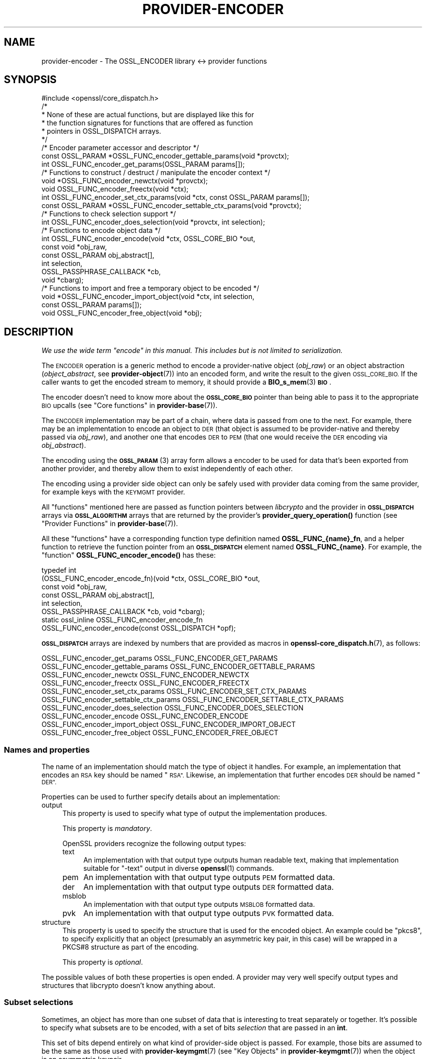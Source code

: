 .\" Automatically generated by Pod::Man 4.11 (Pod::Simple 3.35)
.\"
.\" Standard preamble:
.\" ========================================================================
.de Sp \" Vertical space (when we can't use .PP)
.if t .sp .5v
.if n .sp
..
.de Vb \" Begin verbatim text
.ft CW
.nf
.ne \\$1
..
.de Ve \" End verbatim text
.ft R
.fi
..
.\" Set up some character translations and predefined strings.  \*(-- will
.\" give an unbreakable dash, \*(PI will give pi, \*(L" will give a left
.\" double quote, and \*(R" will give a right double quote.  \*(C+ will
.\" give a nicer C++.  Capital omega is used to do unbreakable dashes and
.\" therefore won't be available.  \*(C` and \*(C' expand to `' in nroff,
.\" nothing in troff, for use with C<>.
.tr \(*W-
.ds C+ C\v'-.1v'\h'-1p'\s-2+\h'-1p'+\s0\v'.1v'\h'-1p'
.ie n \{\
.    ds -- \(*W-
.    ds PI pi
.    if (\n(.H=4u)&(1m=24u) .ds -- \(*W\h'-12u'\(*W\h'-12u'-\" diablo 10 pitch
.    if (\n(.H=4u)&(1m=20u) .ds -- \(*W\h'-12u'\(*W\h'-8u'-\"  diablo 12 pitch
.    ds L" ""
.    ds R" ""
.    ds C` ""
.    ds C' ""
'br\}
.el\{\
.    ds -- \|\(em\|
.    ds PI \(*p
.    ds L" ``
.    ds R" ''
.    ds C`
.    ds C'
'br\}
.\"
.\" Escape single quotes in literal strings from groff's Unicode transform.
.ie \n(.g .ds Aq \(aq
.el       .ds Aq '
.\"
.\" If the F register is >0, we'll generate index entries on stderr for
.\" titles (.TH), headers (.SH), subsections (.SS), items (.Ip), and index
.\" entries marked with X<> in POD.  Of course, you'll have to process the
.\" output yourself in some meaningful fashion.
.\"
.\" Avoid warning from groff about undefined register 'F'.
.de IX
..
.nr rF 0
.if \n(.g .if rF .nr rF 1
.if (\n(rF:(\n(.g==0)) \{\
.    if \nF \{\
.        de IX
.        tm Index:\\$1\t\\n%\t"\\$2"
..
.        if !\nF==2 \{\
.            nr % 0
.            nr F 2
.        \}
.    \}
.\}
.rr rF
.\"
.\" Accent mark definitions (@(#)ms.acc 1.5 88/02/08 SMI; from UCB 4.2).
.\" Fear.  Run.  Save yourself.  No user-serviceable parts.
.    \" fudge factors for nroff and troff
.if n \{\
.    ds #H 0
.    ds #V .8m
.    ds #F .3m
.    ds #[ \f1
.    ds #] \fP
.\}
.if t \{\
.    ds #H ((1u-(\\\\n(.fu%2u))*.13m)
.    ds #V .6m
.    ds #F 0
.    ds #[ \&
.    ds #] \&
.\}
.    \" simple accents for nroff and troff
.if n \{\
.    ds ' \&
.    ds ` \&
.    ds ^ \&
.    ds , \&
.    ds ~ ~
.    ds /
.\}
.if t \{\
.    ds ' \\k:\h'-(\\n(.wu*8/10-\*(#H)'\'\h"|\\n:u"
.    ds ` \\k:\h'-(\\n(.wu*8/10-\*(#H)'\`\h'|\\n:u'
.    ds ^ \\k:\h'-(\\n(.wu*10/11-\*(#H)'^\h'|\\n:u'
.    ds , \\k:\h'-(\\n(.wu*8/10)',\h'|\\n:u'
.    ds ~ \\k:\h'-(\\n(.wu-\*(#H-.1m)'~\h'|\\n:u'
.    ds / \\k:\h'-(\\n(.wu*8/10-\*(#H)'\z\(sl\h'|\\n:u'
.\}
.    \" troff and (daisy-wheel) nroff accents
.ds : \\k:\h'-(\\n(.wu*8/10-\*(#H+.1m+\*(#F)'\v'-\*(#V'\z.\h'.2m+\*(#F'.\h'|\\n:u'\v'\*(#V'
.ds 8 \h'\*(#H'\(*b\h'-\*(#H'
.ds o \\k:\h'-(\\n(.wu+\w'\(de'u-\*(#H)/2u'\v'-.3n'\*(#[\z\(de\v'.3n'\h'|\\n:u'\*(#]
.ds d- \h'\*(#H'\(pd\h'-\w'~'u'\v'-.25m'\f2\(hy\fP\v'.25m'\h'-\*(#H'
.ds D- D\\k:\h'-\w'D'u'\v'-.11m'\z\(hy\v'.11m'\h'|\\n:u'
.ds th \*(#[\v'.3m'\s+1I\s-1\v'-.3m'\h'-(\w'I'u*2/3)'\s-1o\s+1\*(#]
.ds Th \*(#[\s+2I\s-2\h'-\w'I'u*3/5'\v'-.3m'o\v'.3m'\*(#]
.ds ae a\h'-(\w'a'u*4/10)'e
.ds Ae A\h'-(\w'A'u*4/10)'E
.    \" corrections for vroff
.if v .ds ~ \\k:\h'-(\\n(.wu*9/10-\*(#H)'\s-2\u~\d\s+2\h'|\\n:u'
.if v .ds ^ \\k:\h'-(\\n(.wu*10/11-\*(#H)'\v'-.4m'^\v'.4m'\h'|\\n:u'
.    \" for low resolution devices (crt and lpr)
.if \n(.H>23 .if \n(.V>19 \
\{\
.    ds : e
.    ds 8 ss
.    ds o a
.    ds d- d\h'-1'\(ga
.    ds D- D\h'-1'\(hy
.    ds th \o'bp'
.    ds Th \o'LP'
.    ds ae ae
.    ds Ae AE
.\}
.rm #[ #] #H #V #F C
.\" ========================================================================
.\"
.IX Title "PROVIDER-ENCODER 7ossl"
.TH PROVIDER-ENCODER 7ossl "2022-06-03" "3.0.3" "OpenSSL"
.\" For nroff, turn off justification.  Always turn off hyphenation; it makes
.\" way too many mistakes in technical documents.
.if n .ad l
.nh
.SH "NAME"
provider\-encoder \- The OSSL_ENCODER library <\-> provider functions
.SH "SYNOPSIS"
.IX Header "SYNOPSIS"
.Vb 1
\& #include <openssl/core_dispatch.h>
\&
\& /*
\&  * None of these are actual functions, but are displayed like this for
\&  * the function signatures for functions that are offered as function
\&  * pointers in OSSL_DISPATCH arrays.
\&  */
\&
\& /* Encoder parameter accessor and descriptor */
\& const OSSL_PARAM *OSSL_FUNC_encoder_gettable_params(void *provctx);
\& int OSSL_FUNC_encoder_get_params(OSSL_PARAM params[]);
\&
\& /* Functions to construct / destruct / manipulate the encoder context */
\& void *OSSL_FUNC_encoder_newctx(void *provctx);
\& void OSSL_FUNC_encoder_freectx(void *ctx);
\& int OSSL_FUNC_encoder_set_ctx_params(void *ctx, const OSSL_PARAM params[]);
\& const OSSL_PARAM *OSSL_FUNC_encoder_settable_ctx_params(void *provctx);
\&
\& /* Functions to check selection support */
\& int OSSL_FUNC_encoder_does_selection(void *provctx, int selection);
\&
\& /* Functions to encode object data */
\& int OSSL_FUNC_encoder_encode(void *ctx, OSSL_CORE_BIO *out,
\&                              const void *obj_raw,
\&                              const OSSL_PARAM obj_abstract[],
\&                              int selection,
\&                              OSSL_PASSPHRASE_CALLBACK *cb,
\&                              void *cbarg);
\&
\& /* Functions to import and free a temporary object to be encoded */
\& void *OSSL_FUNC_encoder_import_object(void *ctx, int selection,
\&                                       const OSSL_PARAM params[]);
\& void OSSL_FUNC_encoder_free_object(void *obj);
.Ve
.SH "DESCRIPTION"
.IX Header "DESCRIPTION"
\&\fIWe use the wide term \*(L"encode\*(R" in this manual.  This includes but is
not limited to serialization.\fR
.PP
The \s-1ENCODER\s0 operation is a generic method to encode a provider-native
object (\fIobj_raw\fR) or an object abstraction (\fIobject_abstract\fR, see
\&\fBprovider\-object\fR\|(7)) into an encoded form, and write the result to
the given \s-1OSSL_CORE_BIO.\s0  If the caller wants to get the encoded
stream to memory, it should provide a \fBBIO_s_mem\fR\|(3) \fB\s-1BIO\s0\fR.
.PP
The encoder doesn't need to know more about the \fB\s-1OSSL_CORE_BIO\s0\fR
pointer than being able to pass it to the appropriate \s-1BIO\s0 upcalls (see
\&\*(L"Core functions\*(R" in \fBprovider\-base\fR\|(7)).
.PP
The \s-1ENCODER\s0 implementation may be part of a chain, where data is
passed from one to the next.  For example, there may be an
implementation to encode an object to \s-1DER\s0 (that object is assumed to
be provider-native and thereby passed via \fIobj_raw\fR), and another one
that encodes \s-1DER\s0 to \s-1PEM\s0 (that one would receive the \s-1DER\s0 encoding via
\&\fIobj_abstract\fR).
.PP
The encoding using the \s-1\fBOSSL_PARAM\s0\fR\|(3) array form allows a
encoder to be used for data that's been exported from another
provider, and thereby allow them to exist independently of each
other.
.PP
The encoding using a provider side object can only be safely used
with provider data coming from the same provider, for example keys
with the \s-1KEYMGMT\s0 provider.
.PP
All \*(L"functions\*(R" mentioned here are passed as function pointers between
\&\fIlibcrypto\fR and the provider in \fB\s-1OSSL_DISPATCH\s0\fR arrays via
\&\fB\s-1OSSL_ALGORITHM\s0\fR arrays that are returned by the provider's
\&\fBprovider_query_operation()\fR function
(see \*(L"Provider Functions\*(R" in \fBprovider\-base\fR\|(7)).
.PP
All these \*(L"functions\*(R" have a corresponding function type definition
named \fBOSSL_FUNC_{name}_fn\fR, and a helper function to retrieve the
function pointer from an \fB\s-1OSSL_DISPATCH\s0\fR element named
\&\fBOSSL_FUNC_{name}\fR.
For example, the \*(L"function\*(R" \fBOSSL_FUNC_encoder_encode()\fR has these:
.PP
.Vb 8
\& typedef int
\&     (OSSL_FUNC_encoder_encode_fn)(void *ctx, OSSL_CORE_BIO *out,
\&                                   const void *obj_raw,
\&                                   const OSSL_PARAM obj_abstract[],
\&                                   int selection,
\&                                   OSSL_PASSPHRASE_CALLBACK *cb, void *cbarg);
\& static ossl_inline OSSL_FUNC_encoder_encode_fn
\&     OSSL_FUNC_encoder_encode(const OSSL_DISPATCH *opf);
.Ve
.PP
\&\fB\s-1OSSL_DISPATCH\s0\fR arrays are indexed by numbers that are provided as
macros in \fBopenssl\-core_dispatch.h\fR\|(7), as follows:
.PP
.Vb 2
\& OSSL_FUNC_encoder_get_params          OSSL_FUNC_ENCODER_GET_PARAMS
\& OSSL_FUNC_encoder_gettable_params     OSSL_FUNC_ENCODER_GETTABLE_PARAMS
\&
\& OSSL_FUNC_encoder_newctx              OSSL_FUNC_ENCODER_NEWCTX
\& OSSL_FUNC_encoder_freectx             OSSL_FUNC_ENCODER_FREECTX
\& OSSL_FUNC_encoder_set_ctx_params      OSSL_FUNC_ENCODER_SET_CTX_PARAMS
\& OSSL_FUNC_encoder_settable_ctx_params OSSL_FUNC_ENCODER_SETTABLE_CTX_PARAMS
\&
\& OSSL_FUNC_encoder_does_selection      OSSL_FUNC_ENCODER_DOES_SELECTION
\&
\& OSSL_FUNC_encoder_encode              OSSL_FUNC_ENCODER_ENCODE
\&
\& OSSL_FUNC_encoder_import_object       OSSL_FUNC_ENCODER_IMPORT_OBJECT
\& OSSL_FUNC_encoder_free_object         OSSL_FUNC_ENCODER_FREE_OBJECT
.Ve
.SS "Names and properties"
.IX Subsection "Names and properties"
The name of an implementation should match the type of object it handles.
For example, an implementation that encodes an \s-1RSA\s0 key should be named \*(L"\s-1RSA\*(R".\s0
Likewise, an implementation that further encodes \s-1DER\s0 should be named \*(L"\s-1DER\*(R".\s0
.PP
Properties can be used to further specify details about an implementation:
.IP "output" 4
.IX Item "output"
This property is used to specify what type of output the implementation
produces.
.Sp
This property is \fImandatory\fR.
.Sp
OpenSSL providers recognize the following output types:
.RS 4
.IP "text" 4
.IX Item "text"
An implementation with that output type outputs human readable text, making
that implementation suitable for \f(CW\*(C`\-text\*(C'\fR output in diverse \fBopenssl\fR\|(1)
commands.
.IP "pem" 4
.IX Item "pem"
An implementation with that output type outputs \s-1PEM\s0 formatted data.
.IP "der" 4
.IX Item "der"
An implementation with that output type outputs \s-1DER\s0 formatted data.
.IP "msblob" 4
.IX Item "msblob"
An implementation with that output type outputs \s-1MSBLOB\s0 formatted data.
.IP "pvk" 4
.IX Item "pvk"
An implementation with that output type outputs \s-1PVK\s0 formatted data.
.RE
.RS 4
.RE
.IP "structure" 4
.IX Item "structure"
This property is used to specify the structure that is used for the encoded
object.  An example could be \f(CW\*(C`pkcs8\*(C'\fR, to specify explicitly that an object
(presumably an asymmetric key pair, in this case) will be wrapped in a
PKCS#8 structure as part of the encoding.
.Sp
This property is \fIoptional\fR.
.PP
The possible values of both these properties is open ended.  A provider may
very well specify output types and structures that libcrypto doesn't know
anything about.
.SS "Subset selections"
.IX Subsection "Subset selections"
Sometimes, an object has more than one subset of data that is interesting to
treat separately or together.  It's possible to specify what subsets are to
be encoded, with a set of bits \fIselection\fR that are passed in an \fBint\fR.
.PP
This set of bits depend entirely on what kind of provider-side object is
passed.  For example, those bits are assumed to be the same as those used
with \fBprovider\-keymgmt\fR\|(7) (see \*(L"Key Objects\*(R" in \fBprovider\-keymgmt\fR\|(7)) when
the object is an asymmetric keypair.
.PP
\&\s-1ENCODER\s0 implementations are free to regard the \fIselection\fR as a set of
hints, but must do so with care.  In the end, the output must make sense,
and if there's a corresponding decoder, the resulting decoded object must
match the original object that was encoded.
.PP
\&\fBOSSL_FUNC_encoder_does_selection()\fR should tell if a particular implementation
supports any of the combinations given by \fIselection\fR.
.SS "Context functions"
.IX Subsection "Context functions"
\&\fBOSSL_FUNC_encoder_newctx()\fR returns a context to be used with the rest of
the functions.
.PP
\&\fBOSSL_FUNC_encoder_freectx()\fR frees the given \fIctx\fR, if it was created by
\&\fBOSSL_FUNC_encoder_newctx()\fR.
.PP
\&\fBOSSL_FUNC_encoder_set_ctx_params()\fR sets context data according to parameters
from \fIparams\fR that it recognises.  Unrecognised parameters should be
ignored.
Passing \s-1NULL\s0 for \fIparams\fR should return true.
.PP
\&\fBOSSL_FUNC_encoder_settable_ctx_params()\fR returns a constant \fB\s-1OSSL_PARAM\s0\fR
array describing the parameters that \fBOSSL_FUNC_encoder_set_ctx_params()\fR
can handle.
.PP
See \s-1\fBOSSL_PARAM\s0\fR\|(3) for further details on the parameters structure used by
\&\fBOSSL_FUNC_encoder_set_ctx_params()\fR and \fBOSSL_FUNC_encoder_settable_ctx_params()\fR.
.SS "Import functions"
.IX Subsection "Import functions"
A provider-native object may be associated with a foreign provider, and may
therefore be unsuitable for direct use with a given \s-1ENCODER\s0 implementation.
Provided that the foreign provider's implementation to handle the object has
a function to export that object in \s-1\fBOSSL_PARAM\s0\fR\|(3) array form, the \s-1ENCODER\s0
implementation should be able to import that array and create a suitable
object to be passed to \fBOSSL_FUNC_encoder_encode()\fR's \fIobj_raw\fR.
.PP
\&\fBOSSL_FUNC_encoder_import_object()\fR should import the subset of \fIparams\fR
given with \fIselection\fR to create a provider-native object that can be
passed as \fIobj_raw\fR to \fBOSSL_FUNC_encoder_encode()\fR.
.PP
\&\fBOSSL_FUNC_encoder_free_object()\fR should free the object that was created with
\&\fBOSSL_FUNC_encoder_import_object()\fR.
.SS "Encoding functions"
.IX Subsection "Encoding functions"
\&\fBOSSL_FUNC_encoder_encode()\fR should take a provider-native object (in
\&\fIobj_raw\fR) or an object abstraction (in \fIobj_abstract\fR), and should output
the object in encoded form to the \fB\s-1OSSL_CORE_BIO\s0\fR.  The \fIselection\fR bits,
if relevant, should determine in greater detail what will be output.
The encoding functions also take an \fB\s-1OSSL_PASSPHRASE_CALLBACK\s0\fR function
pointer along with a pointer to application data \fIcbarg\fR, which should be
used when a pass phrase prompt is needed.
.SS "Encoder operation parameters"
.IX Subsection "Encoder operation parameters"
Operation parameters currently recognised by built-in encoders are as
follows:
.ie n .IP """cipher"" (\fB\s-1OSSL_ENCODER_PARAM_CIPHER\s0\fR) <\s-1UTF8\s0 string>" 4
.el .IP "``cipher'' (\fB\s-1OSSL_ENCODER_PARAM_CIPHER\s0\fR) <\s-1UTF8\s0 string>" 4
.IX Item "cipher (OSSL_ENCODER_PARAM_CIPHER) <UTF8 string>"
The name of the encryption cipher to be used when generating encrypted
encoding.  This is used when encoding private keys, as well as
other objects that need protection.
.Sp
If this name is invalid for the encoding implementation, the
implementation should refuse to perform the encoding, i.e.
\&\fBOSSL_FUNC_encoder_encode_data()\fR and \fBOSSL_FUNC_encoder_encode_object()\fR
should return an error.
.ie n .IP """properties"" (\fB\s-1OSSL_ENCODER_PARAM_PROPERTIES\s0\fR) <\s-1UTF8\s0 string>" 4
.el .IP "``properties'' (\fB\s-1OSSL_ENCODER_PARAM_PROPERTIES\s0\fR) <\s-1UTF8\s0 string>" 4
.IX Item "properties (OSSL_ENCODER_PARAM_PROPERTIES) <UTF8 string>"
The properties to be queried when trying to fetch the algorithm given
with the \*(L"cipher\*(R" parameter.
This must be given together with the \*(L"cipher\*(R" parameter to be
considered valid.
.Sp
The encoding implementation isn't obligated to use this value.
However, it is recommended that implementations that do not handle
property strings return an error on receiving this parameter unless
its value \s-1NULL\s0 or the empty string.
.ie n .IP """save-parameters"" (\fB\s-1OSSL_ENCODER_PARAM_SAVE_PARAMETERS\s0\fR) <integer>" 4
.el .IP "``save-parameters'' (\fB\s-1OSSL_ENCODER_PARAM_SAVE_PARAMETERS\s0\fR) <integer>" 4
.IX Item "save-parameters (OSSL_ENCODER_PARAM_SAVE_PARAMETERS) <integer>"
If set to 0 disables saving of key domain parameters. Default is 1.
It currently has an effect only on \s-1DSA\s0 keys.
.PP
Parameters currently recognised by the built-in pass phrase callback:
.ie n .IP """info"" (\fB\s-1OSSL_PASSPHRASE_PARAM_INFO\s0\fR) <\s-1UTF8\s0 string>" 4
.el .IP "``info'' (\fB\s-1OSSL_PASSPHRASE_PARAM_INFO\s0\fR) <\s-1UTF8\s0 string>" 4
.IX Item "info (OSSL_PASSPHRASE_PARAM_INFO) <UTF8 string>"
A string of information that will become part of the pass phrase
prompt.  This could be used to give the user information on what kind
of object it's being prompted for.
.SH "RETURN VALUES"
.IX Header "RETURN VALUES"
\&\fBOSSL_FUNC_encoder_newctx()\fR returns a pointer to a context, or \s-1NULL\s0 on
failure.
.PP
\&\fBOSSL_FUNC_encoder_set_ctx_params()\fR returns 1, unless a recognised
parameter was invalid or caused an error, for which 0 is returned.
.PP
\&\fBOSSL_FUNC_encoder_settable_ctx_params()\fR returns a pointer to an array of
constant \fB\s-1OSSL_PARAM\s0\fR elements.
.PP
\&\fBOSSL_FUNC_encoder_does_selection()\fR returns 1 if the encoder implementation
supports any of the \fIselection\fR bits, otherwise 0.
.PP
\&\fBOSSL_FUNC_encoder_encode()\fR returns 1 on success, or 0 on failure.
.SH "SEE ALSO"
.IX Header "SEE ALSO"
\&\fBprovider\fR\|(7)
.SH "HISTORY"
.IX Header "HISTORY"
The \s-1ENCODER\s0 interface was introduced in OpenSSL 3.0.
.SH "COPYRIGHT"
.IX Header "COPYRIGHT"
Copyright 2019\-2021 The OpenSSL Project Authors. All Rights Reserved.
.PP
Licensed under the Apache License 2.0 (the \*(L"License\*(R").  You may not use
this file except in compliance with the License.  You can obtain a copy
in the file \s-1LICENSE\s0 in the source distribution or at
<https://www.openssl.org/source/license.html>.
